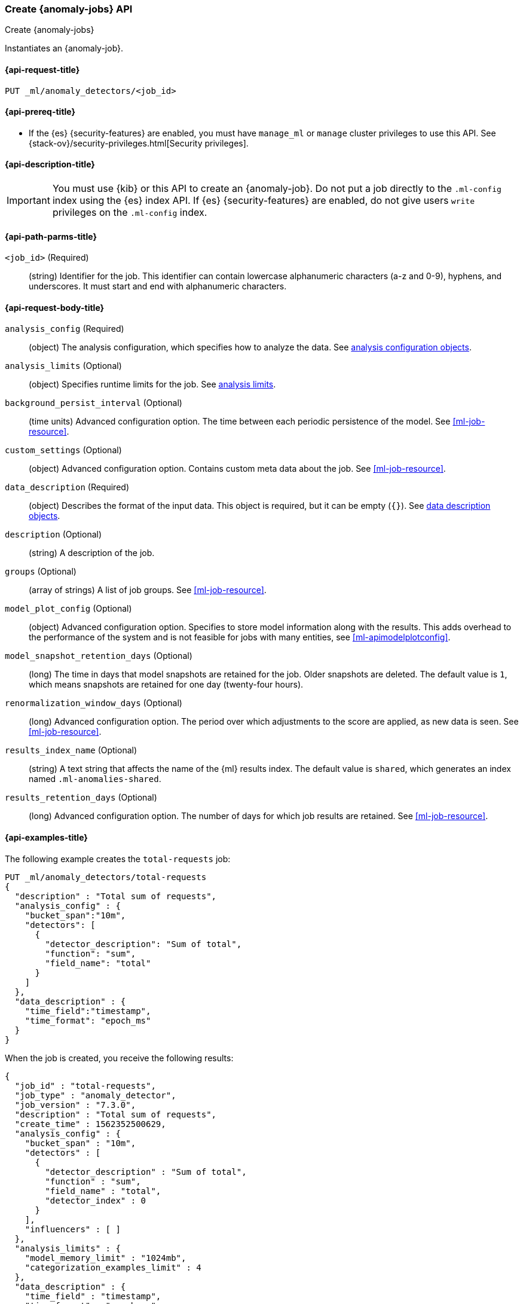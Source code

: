 [role="xpack"]
[testenv="platinum"]
[[ml-put-job]]
=== Create {anomaly-jobs} API

[subs="attributes"]
++++
<titleabbrev>Create {anomaly-jobs}</titleabbrev>
++++

Instantiates an {anomaly-job}.

[[ml-put-job-request]]
==== {api-request-title}

`PUT _ml/anomaly_detectors/<job_id>`

[[ml-put-job-prereqs]]
==== {api-prereq-title}

* If the {es} {security-features} are enabled, you must have `manage_ml` or
`manage` cluster privileges to use this API. See
{stack-ov}/security-privileges.html[Security privileges].

[[ml-put-job-desc]]
==== {api-description-title}

IMPORTANT: You must use {kib} or this API to create an {anomaly-job}. Do not put
a job directly to the `.ml-config` index using the {es} index API. If {es}
{security-features} are enabled, do not give users `write` privileges on the
`.ml-config` index.

[[ml-put-job-path-parms]]
==== {api-path-parms-title}

`<job_id>` (Required)::
  (string) Identifier for the job. This identifier can contain lowercase
  alphanumeric characters (a-z and 0-9), hyphens, and underscores. It must
  start and end with alphanumeric characters.

[[ml-put-job-request-body]]
==== {api-request-body-title}

`analysis_config` (Required)::
  (object) The analysis configuration, which specifies how to analyze the data.
  See <<ml-analysisconfig, analysis configuration objects>>.

`analysis_limits` (Optional)::
  (object) Specifies runtime limits for the job. See
  <<ml-apilimits,analysis limits>>.

`background_persist_interval` (Optional)::
  (time units) Advanced configuration option. The time between each periodic
  persistence of the model. See <<ml-job-resource>>.

`custom_settings` (Optional)::
  (object) Advanced configuration option. Contains custom meta data about the
  job. See <<ml-job-resource>>.

`data_description` (Required)::
  (object) Describes the format of the input data. This object is required, but
  it can be empty (`{}`). See <<ml-datadescription,data description objects>>.

`description` (Optional)::
  (string) A description of the job.

`groups` (Optional)::
  (array of strings) A list of job groups. See <<ml-job-resource>>.

`model_plot_config` (Optional)::
  (object) Advanced configuration option. Specifies to store model information
  along with the results. This adds overhead to the performance of the system
  and is not feasible for jobs with many entities, see <<ml-apimodelplotconfig>>.

`model_snapshot_retention_days` (Optional)::
  (long) The time in days that model snapshots are retained for the job.
  Older snapshots are deleted. The default value is `1`, which means snapshots
  are retained for one day (twenty-four hours). 

`renormalization_window_days` (Optional)::
  (long) Advanced configuration option. The period over which adjustments to the
  score are applied, as new data is seen. See <<ml-job-resource>>.

`results_index_name` (Optional)::
  (string) A text string that affects the name of the {ml} results index. The 
  default value is `shared`, which generates an index named `.ml-anomalies-shared`. 

`results_retention_days` (Optional)::
  (long) Advanced configuration option. The number of days for which job results
  are retained. See <<ml-job-resource>>.

[[ml-put-job-example]]
==== {api-examples-title}

The following example creates the `total-requests` job:

[source,js]
--------------------------------------------------
PUT _ml/anomaly_detectors/total-requests
{
  "description" : "Total sum of requests",
  "analysis_config" : {
    "bucket_span":"10m",
    "detectors": [
      {
        "detector_description": "Sum of total",
        "function": "sum",
        "field_name": "total"
      }
    ]
  },
  "data_description" : {
    "time_field":"timestamp",
    "time_format": "epoch_ms"
  }
}
--------------------------------------------------
// CONSOLE
// TEST[skip: https://github.com/elastic/elasticsearch/issues/43271]

When the job is created, you receive the following results:
[source,js]
----
{
  "job_id" : "total-requests",
  "job_type" : "anomaly_detector",
  "job_version" : "7.3.0",
  "description" : "Total sum of requests",
  "create_time" : 1562352500629,
  "analysis_config" : {
    "bucket_span" : "10m",
    "detectors" : [
      {
        "detector_description" : "Sum of total",
        "function" : "sum",
        "field_name" : "total",
        "detector_index" : 0
      }
    ],
    "influencers" : [ ]
  },
  "analysis_limits" : {
    "model_memory_limit" : "1024mb",
    "categorization_examples_limit" : 4
  },
  "data_description" : {
    "time_field" : "timestamp",
    "time_format" : "epoch_ms"
  },
  "model_snapshot_retention_days" : 1,
  "results_index_name" : "shared"
}
----
// TESTRESPONSE[s/"job_version" : "7.3.0"/"job_version" : $body.job_version/]
// TESTRESPONSE[s/1562352500629/$body.$_path/]
